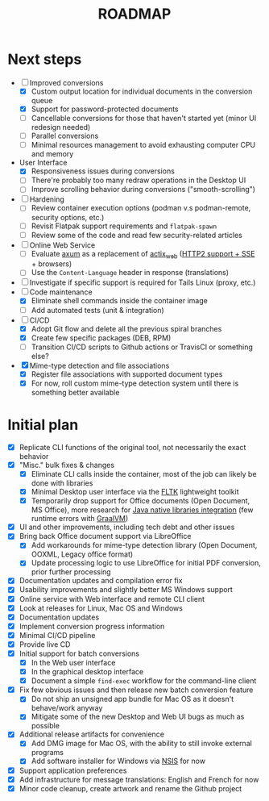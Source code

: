 #+TITLE: ROADMAP

* Next steps

- [-] Improved conversions
  - [X] Custom output location for individual documents in the conversion queue
  - [X] Support for password-protected documents
  - [ ] Cancellable conversions for those that haven't started yet (minor UI redesign needed)
  - [ ] Parallel conversions
  - [ ] Minimal resources management to avoid exhausting computer CPU and memory
- User Interface
  - [X] Responsiveness issues during conversions
  - [ ] There're probably too many redraw operations in the Desktop UI
  - [ ] Improve scrolling behavior during conversions ("smooth-scrolling")
- [ ] Hardening
  - [ ] Review container execution options (podman v.s podman-remote, security options, etc.)
  - [ ] Revisit Flatpak support requirements and =flatpak-spawn=
  - [ ] Review some of the code and read few security-related articles
- [ ] Online Web Service
  - [ ] Evaluate [[https://github.com/tokio-rs/axum][axum]] as a replacement of [[https://github.com/actix/actix-web][actix_web]] ([[https://ordina-jworks.github.io/event-driven/2021/04/23/SSE-with-HTTP2.html#http11-vs-http2][HTTP2 support + SSE]] + browsers)
  - [ ] Use the =Content-Language= header in response (translations)
- [ ] Investigate if specific support is required for Tails Linux (proxy, etc.)
- [-] Code maintenance
  - [X] Eliminate shell commands inside the container image
  - [ ] Add automated tests (unit & integration)
- [-] CI/CD
  - [X] Adopt Git flow and delete all the previous spiral branches
  - [X] Create few specific packages (DEB, RPM)
  - [ ] Transition CI/CD scripts to Github actions or TravisCI or something else?
- [X] Mime-type detection and file associations
  - [X] Register file associations with supported document types
  - [X] For now, roll custom mime-type detection system until there is something better available

* Initial plan

- [X] Replicate CLI functions of the original tool, not necessarily the exact behavior
- [X] "Misc." bulk fixes & changes
  - [X] Eliminate CLI calls inside the container, most of the job can likely be done with libraries
  - [X] Minimal Desktop user interface via the [[https://github.com/fltk-rs/fltk-rs][FLTK]] lightweight toolkit
  - [X] Temporarily drop support for Office documents (Open Document, MS Office), more research for [[https://github.com/rimerosolutions/rust-calls-java][Java native libraries integration]] (few runtime errors with [[https://www.oracle.com/java/graalvm/][GraalVM]])
- [X] UI and other improvements, including tech debt and other issues
- [X] Bring back Office document support via LibreOffice
  - [X] Add workarounds for mime-type detection library (Open Document, OOXML, Legacy office format)
  - [X] Update processing logic to use LibreOffice for initial PDF conversion, prior further processing
- [X] Documentation updates and compilation error fix
- [X] Usability improvements and slightly better MS Windows support
- [X] Online service with Web interface and remote CLI client
- [X] Look at releases for Linux, Mac OS and Windows
- [X] Documentation updates
- [X] Implement conversion progress information
- [X] Minimal CI/CD pipeline
- [X] Provide live CD
- [X] Initial support for batch conversions
  - [X] In the Web user interface
  - [X] In the graphical desktop interface
  - [X] Document a simple =find-exec= workflow for the command-line client
- [X] Fix few obvious issues and then release new batch conversion feature
  - [X] Do not ship an unsigned app bundle for Mac OS as it doesn't behave/work anyway
  - [X] Mitigate some of the new Desktop and Web UI bugs as much as possible
- [X] Additional release artifacts for convenience
  - [X] Add DMG image for Mac OS, with the ability to still invoke external programs
  - [X] Add software installer for Windows via [[https://nsis.sourceforge.io/Main_Page][NSIS]] for now
- [X] Support application preferences
- [X] Add infrastructure for message translations: English and French for now
- [X] Minor code cleanup, create artwork and rename the Github project
